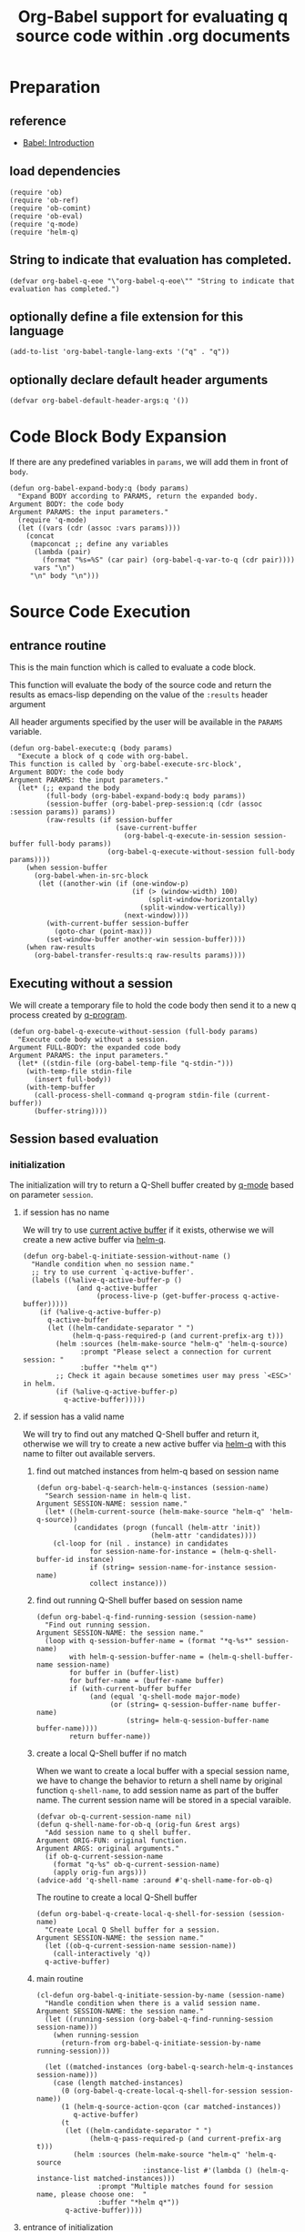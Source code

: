 # -*- encoding:utf-8 Mode: POLY-ORG; org-src-preserve-indentation: t; -*- ---
#+TITLE: Org-Babel support for evaluating q source code within .org documents
#+OPTIONS: toc:2
#+Startup: noindent
#+LATEX_HEADER: % copied from lstlang1.sty, to add new language support to Emacs Lisp.
#+LATEX_HEADER: \lstdefinelanguage{elisp}[]{lisp} {}
#+LATEX_HEADER: \lstloadlanguages{elisp}
#+PROPERTY: header-args :results silent
#+PROPERTY: literate-lang elisp
#+PROPERTY: literate-load yes

* Table of Contents                                            :TOC:noexport:
- [[#preparation][Preparation]]
  - [[#reference][reference]]
  - [[#load-dependencies][load dependencies]]
  - [[#string-to-indicate-that-evaluation-has-completed][String to indicate that evaluation has completed.]]
  - [[#optionally-define-a-file-extension-for-this-language][optionally define a file extension for this language]]
  - [[#optionally-declare-default-header-arguments][optionally declare default header arguments]]
- [[#code-block-body-expansion][Code Block Body Expansion]]
- [[#source-code-execution][Source Code Execution]]
  - [[#entrance-routine][entrance routine]]
  - [[#executing-without-a-session][Executing without a session]]
  - [[#session-based-evaluation][Session based evaluation]]
  - [[#how-to-show-result][How to show result]]
- [[#helpful-routines][helpful routines]]
  - [[#convert-an-elisp-var-into-a-string-of-q-source-code][Convert an elisp var into a string of q source code]]
  - [[#remove-duplicated-prompt-in-result][remove duplicated prompt in result]]
- [[#release-current-library][Release current library]]

* Preparation
** reference
- [[https://orgmode.org/worg/org-contrib/babel/intro.html#org0d774e6][Babel: Introduction]]
** load dependencies
#+BEGIN_SRC elisp
(require 'ob)
(require 'ob-ref)
(require 'ob-comint)
(require 'ob-eval)
(require 'q-mode)
(require 'helm-q)
#+END_SRC
** String to indicate that evaluation has completed.
#+BEGIN_SRC elisp
(defvar org-babel-q-eoe "\"org-babel-q-eoe\"" "String to indicate that evaluation has completed.")
#+END_SRC
** optionally define a file extension for this language
#+BEGIN_SRC elisp
(add-to-list 'org-babel-tangle-lang-exts '("q" . "q"))
#+END_SRC
** optionally declare default header arguments
#+BEGIN_SRC elisp
(defvar org-babel-default-header-args:q '())
#+END_SRC


* Code Block Body Expansion
If there are any predefined variables in =params=, we will add them in front of =body=.
#+BEGIN_SRC elisp
(defun org-babel-expand-body:q (body params)
  "Expand BODY according to PARAMS, return the expanded body.
Argument BODY: the code body
Argument PARAMS: the input parameters."
  (require 'q-mode)
  (let ((vars (cdr (assoc :vars params))))
    (concat
     (mapconcat ;; define any variables
      (lambda (pair)
        (format "%s=%S" (car pair) (org-babel-q-var-to-q (cdr pair))))
      vars "\n")
     "\n" body "\n")))
#+END_SRC
* Source Code Execution
** entrance routine
This is the main function which is called to evaluate a code block.

This function will evaluate the body of the source code and
return the results as emacs-lisp depending on the value of the
=:results= header argument

All header arguments specified by the user will be available in the =PARAMS= variable.
#+BEGIN_SRC elisp
(defun org-babel-execute:q (body params)
  "Execute a block of q code with org-babel.
This function is called by `org-babel-execute-src-block',
Argument BODY: the code body
Argument PARAMS: the input parameters."
  (let* (;; expand the body
         (full-body (org-babel-expand-body:q body params))
         (session-buffer (org-babel-prep-session:q (cdr (assoc :session params)) params))
         (raw-results (if session-buffer
                          (save-current-buffer
                            (org-babel-q-execute-in-session session-buffer full-body params))
                        (org-babel-q-execute-without-session full-body params))))
    (when session-buffer
      (org-babel-when-in-src-block
       (let ((another-win (if (one-window-p)
                              (if (> (window-width) 100)
                                  (split-window-horizontally)
                                (split-window-vertically))
                            (next-window))))
         (with-current-buffer session-buffer
           (goto-char (point-max)))
         (set-window-buffer another-win session-buffer))))
    (when raw-results
      (org-babel-transfer-results:q raw-results params))))
#+END_SRC
** Executing without a session
We will create a temporary file to hold the code body then send it to a new q process created by [[https://github.com/psaris/q-mode/blob/master/q-mode.el#L113][q-program]].
#+BEGIN_SRC elisp
(defun org-babel-q-execute-without-session (full-body params)
  "Execute code body without a session.
Argument FULL-BODY: the expanded code body
Argument PARAMS: the input parameters."
  (let* ((stdin-file (org-babel-temp-file "q-stdin-")))
    (with-temp-file stdin-file
      (insert full-body))
    (with-temp-buffer
      (call-process-shell-command q-program stdin-file (current-buffer))
      (buffer-string))))
#+END_SRC
** Session based evaluation
*** initialization
The initialization will try to return a Q-Shell buffer created by [[https://github.com/psaris/q-mode/][q-mode]] based on parameter =session=.
**** if session has no name
We will try to use [[https://github.com/psaris/q-mode/blob/master/q-mode.el#L220][current active buffer]] if it exists,
otherwise we will create a new active buffer via [[https://github.com/emacs-q/helm-q.el][helm-q]].
#+BEGIN_SRC elisp
(defun org-babel-q-initiate-session-without-name ()
  "Handle condition when no session name."
  ;; try to use current `q-active-buffer'.
  (labels ((%alive-q-active-buffer-p ()
             (and q-active-buffer
                  (process-live-p (get-buffer-process q-active-buffer)))))
    (if (%alive-q-active-buffer-p)
      q-active-buffer
      (let ((helm-candidate-separator " ")
            (helm-q-pass-required-p (and current-prefix-arg t)))
        (helm :sources (helm-make-source "helm-q" 'helm-q-source)
              :prompt "Please select a connection for current session: "
              :buffer "*helm q*")
        ;; Check it again because sometimes user may press `<ESC>' in helm.
        (if (%alive-q-active-buffer-p)
          q-active-buffer)))))
#+END_SRC
**** if session has a valid name
We will try to find out any matched Q-Shell buffer and return it,
otherwise we will try to create a new active buffer via [[https://github.com/emacs-q/helm-q.el][helm-q]] with this name to filter out available servers.
***** find out matched instances from helm-q based on session name
#+BEGIN_SRC elisp
(defun org-babel-q-search-helm-q-instances (session-name)
  "Search session-name in helm-q list.
Argument SESSION-NAME: session name."
  (let* ((helm-current-source (helm-make-source "helm-q" 'helm-q-source))
         (candidates (progn (funcall (helm-attr 'init))
                            (helm-attr 'candidates))))
    (cl-loop for (nil . instance) in candidates
             for session-name-for-instance = (helm-q-shell-buffer-id instance)
             if (string= session-name-for-instance session-name)
             collect instance)))
#+END_SRC
***** find out running Q-Shell buffer based on session name
#+BEGIN_SRC elisp
(defun org-babel-q-find-running-session (session-name)
  "Find out running session.
Argument SESSION-NAME: the session name."
  (loop with q-session-buffer-name = (format "*q-%s*" session-name)
        with helm-q-session-buffer-name = (helm-q-shell-buffer-name session-name)
        for buffer in (buffer-list)
        for buffer-name = (buffer-name buffer)
        if (with-current-buffer buffer
             (and (equal 'q-shell-mode major-mode)
                  (or (string= q-session-buffer-name buffer-name)
                      (string= helm-q-session-buffer-name buffer-name))))
        return buffer-name))
#+END_SRC
***** create a local Q-Shell buffer if no match
When we want to create a local buffer with a special session name, we have to change the behavior to return a shell name
by original function =q-shell-name=, to add session name as part of the buffer name.
The current session name will be stored in a special varaible.
#+BEGIN_SRC elisp
(defvar ob-q-current-session-name nil)
(defun q-shell-name-for-ob-q (orig-fun &rest args)
  "Add session name to q shell buffer.
Argument ORIG-FUN: original function.
Argument ARGS: original arguments."
  (if ob-q-current-session-name
    (format "q-%s" ob-q-current-session-name)
    (apply orig-fun args)))
(advice-add 'q-shell-name :around #'q-shell-name-for-ob-q)
#+END_SRC

The routine to create a local Q-Shell buffer
#+BEGIN_SRC elisp
(defun org-babel-q-create-local-q-shell-for-session (session-name)
  "Create Local Q Shell buffer for a session.
Argument SESSION-NAME: the session name."
  (let ((ob-q-current-session-name session-name))
    (call-interactively 'q))
  q-active-buffer)
#+END_SRC


***** main routine
#+BEGIN_SRC elisp
(cl-defun org-babel-q-initiate-session-by-name (session-name)
  "Handle condition when there is a valid session name.
Argument SESSION-NAME: the session name."
  (let ((running-session (org-babel-q-find-running-session session-name)))
    (when running-session
      (return-from org-babel-q-initiate-session-by-name running-session)))

  (let ((matched-instances (org-babel-q-search-helm-q-instances session-name)))
    (case (length matched-instances)
      (0 (org-babel-q-create-local-q-shell-for-session session-name))
      (1 (helm-q-source-action-qcon (car matched-instances))
         q-active-buffer)
      (t
       (let ((helm-candidate-separator " ")
             (helm-q-pass-required-p (and current-prefix-arg t)))
         (helm :sources (helm-make-source "helm-q" 'helm-q-source
                          :instance-list #'(lambda () (helm-q-instance-list matched-instances)))
               :prompt "Multiple matches found for session name, please choose one:  "
               :buffer "*helm q*"))
       q-active-buffer))))
#+END_SRC
**** entrance of initialization
This routine can be invoked by Emacs Lisp function =org-babel-initiate-session=.
#+BEGIN_SRC elisp
(defun org-babel-q-initiate-session (session params)
  "Return the initialized session buffer.
Argument SESSION: the session name.
Argument PARAMS: the parameters for code block."
  (save-current-buffer
    (let* ((session-list (assoc :session params))
           (session (if session-list
                      (cdr session-list)
                      ;; default value for `:session', not depending on `org-babel-default-header-args'.
                      "none")))
      (cond ((null session)
             (org-babel-q-initiate-session-without-name))
            ((string= "none" session)
             nil)
            (t (org-babel-q-initiate-session-by-name session))))))
#+END_SRC
*** prepare
This routine can be invoked by Emacs Lisp function =org-babel-initiate-session=.
#+BEGIN_SRC elisp
(defun org-babel-prep-session:q (session params)
  "Prepare SESSION according to the header arguments specified in PARAMS.
Arguments SESSION: the session name.
Arguments PARAMS: the input parameters."
  (org-babel-q-initiate-session session params))
#+END_SRC
*** execute
#+BEGIN_SRC elisp
(defun org-babel-q-execute-in-session (session-buffer full-body params)
  "Execute code body in a session.
Argument SESSION-BUFFER: the session associated buffer.
Argument FULL-BODY: the expanded code body
Argument PARAMS: the input parameters."
  (let* ((start-position (with-current-buffer session-buffer
                           (point-max)))
         (results-list
           (org-babel-comint-with-output
               (session-buffer org-babel-q-eoe t full-body)
             (dolist (code (list full-body org-babel-q-eoe))
               (insert (org-babel-chomp code))
               (comint-send-input nil t)))))
    (org-babel-q-remove-eoe session-buffer start-position)
    (org-babel-q-remove-prompts-in-result session-buffer results-list)))
#+END_SRC
*** remove eoe indicator lines
#+BEGIN_SRC elisp
(defun org-babel-q-remove-eoe (session-buffer start-position)
  "Remove eoe lines.
Argument SESSION-BUFFER: the session buffer.
Argument START-POSITION: the start position to remove."
  (with-current-buffer session-buffer
    (save-excursion
      (goto-char start-position)
      (while (search-forward org-babel-q-eoe nil t)
        (replace-match "")
        (when (= (line-beginning-position) (line-end-position))
          (delete-line))))))
#+END_SRC

** How to show result
Please note that if [[https://orgmode.org/manual/Results-of-Evaluation.html][result]] type is =value=, we will only collect the last valid output line as results.
#+BEGIN_SRC elisp
(defun org-babel-transfer-results:q (results params)
  "Convert raw results to Emacs Lisp Result.
This function is called by `org-babel-execute-src-block',
Argument RESULTS: the raw results.
Argument PARAMS: the input parameters."
  (let ((result-params (cdr (assq :result-params params)))
        (results (string-trim results)))
    (when (eq 'value (cdr (assq :result-type params)))
      (setf results (car (last (split-string results "[\n\r]+")))))
    (org-babel-result-cond result-params
      results
      (let ((tmp-file (org-babel-temp-file "q-")))
        (with-temp-file tmp-file (insert results))
        (org-babel-import-elisp-from-file tmp-file)))))
#+END_SRC
* helpful routines
** Convert an elisp var into a string of q source code
#+BEGIN_SRC elisp
(defun org-babel-q-var-to-q (var)
  "Convert an var into q source code to specify it with the same value.
Argument VAR: a q varaible."
  (format "%S" var))
#+END_SRC
** remove duplicated prompt in result
The =comint-prompt-regexp= may got printed for many times in the start of one line,
we have to remove them in the results.
We will also convert the =results-list= into a string containing the results.
#+BEGIN_SRC elisp
(defun org-babel-q-remove-prompts-in-result (session-buffer results-list)
  "Remove duplicated prompts in result.
Argument SESSION-BUFFER: the session associated buffer.
Argument RESULTS-LIST: the list of result string."
  (let ((prompt-regexp-to-remove (with-current-buffer session-buffer
                                   comint-prompt-regexp)))
    (with-output-to-string
      (cl-loop for text in results-list
               until (string-match org-babel-q-eoe text)
               do (while (string-match prompt-regexp-to-remove text)
                    (setf text (replace-match "" nil nil text)))
               (princ text)))))
#+END_SRC
* Release current library
And when a new version of [[./ob-q.el]] can release from this file,
the following code should execute.
#+BEGIN_SRC elisp :load no
(literate-elisp-tangle
 "ob-q.org"
 :header ";;; ob-q.el --- A library to manage remote q sessions with Helm and q-mode  -*- lexical-binding: t; -*-

;; URL: https://github.com/emacs-q/ob-q.el
;; Package-Requires: ((emacs \"26.1\") (cl-lib \"0.6\") (org \"9.3\") (q-mode \"0.1\") (cl-lib \"1.0\"))

;;; Requirements:

;; ob-q requires the installation of program q and qcon, and additional q-mode.el for session support and optional helm-q.el
;; for a better session management interface.

;;; Commentary:

;; ob-q is an Emacs Lisp library to provide Org-Babel support for evaluating q source code within .org documents.
"
                 :tail "(provide 'ob-q)
;;; ob-q.el ends here
")
#+END_SRC

